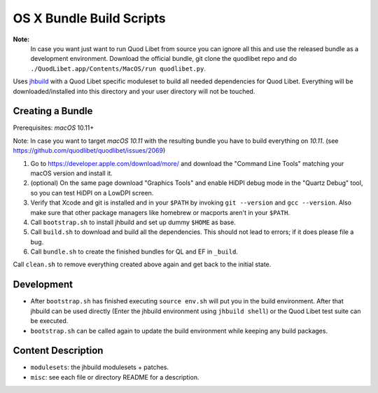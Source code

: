=========================
OS X Bundle Build Scripts
=========================

**Note:**
    In case you want just want to run Quod Libet from source you can ignore
    all this and use the released bundle as a development environment.
    Download the official bundle, git clone the quodlibet repo and do
    ``./QuodLibet.app/Contents/MacOS/run quodlibet.py``.


Uses `jhbuild <https://git.gnome.org/browse/jhbuild/>`__ with a Quod Libet
specific moduleset to build all needed dependencies for Quod Libet. Everything
will be downloaded/installed into this directory and your user directory will
not be touched.


Creating a Bundle
-----------------

Prerequisites: `macOS` 10.11+

Note: In case you want to target `macOS 10.11` with the resulting bundle you
have to build everything on `10.11`.
(see https://github.com/quodlibet/quodlibet/issues/2069)

1) Go to https://developer.apple.com/download/more/ and download the "Command
   Line Tools" matching your macOS version and install it.
2) (optional) On the same page download "Graphics Tools" and enable HiDPI
   debug mode in the "Quartz Debug" tool, so you can test HiDPI on a LowDPI
   screen.
3) Verify that Xcode and git is installed and in your ``$PATH`` by invoking
   ``git --version`` and ``gcc --version``. Also make sure that other package
   managers like homebrew or macports aren't in your ``$PATH``.
4) Call ``bootstrap.sh`` to install jhbuild and set up dummy ``$HOME`` as base.
5) Call ``build.sh`` to download and build all the dependencies.
   This should not lead to errors; if it does please file a bug.
6) Call ``bundle.sh`` to create the finished bundles for QL and EF in
   ``_build``.

Call ``clean.sh`` to remove everything created above again and get back to
the initial state.


Development
-----------

* After ``bootstrap.sh`` has finished executing ``source env.sh`` will put you
  in the build environment. After that jhbuild can be used directly (Enter the
  jhbuild environment using ``jhbuild shell``) or the Quod Libet test suite
  can be executed.
* ``bootstrap.sh`` can be called again to update the build environment while
  keeping any build packages.


Content Description
-------------------

* ``modulesets``: the jhbuild modulesets + patches.
* ``misc``: see each file or directory README for a description.
